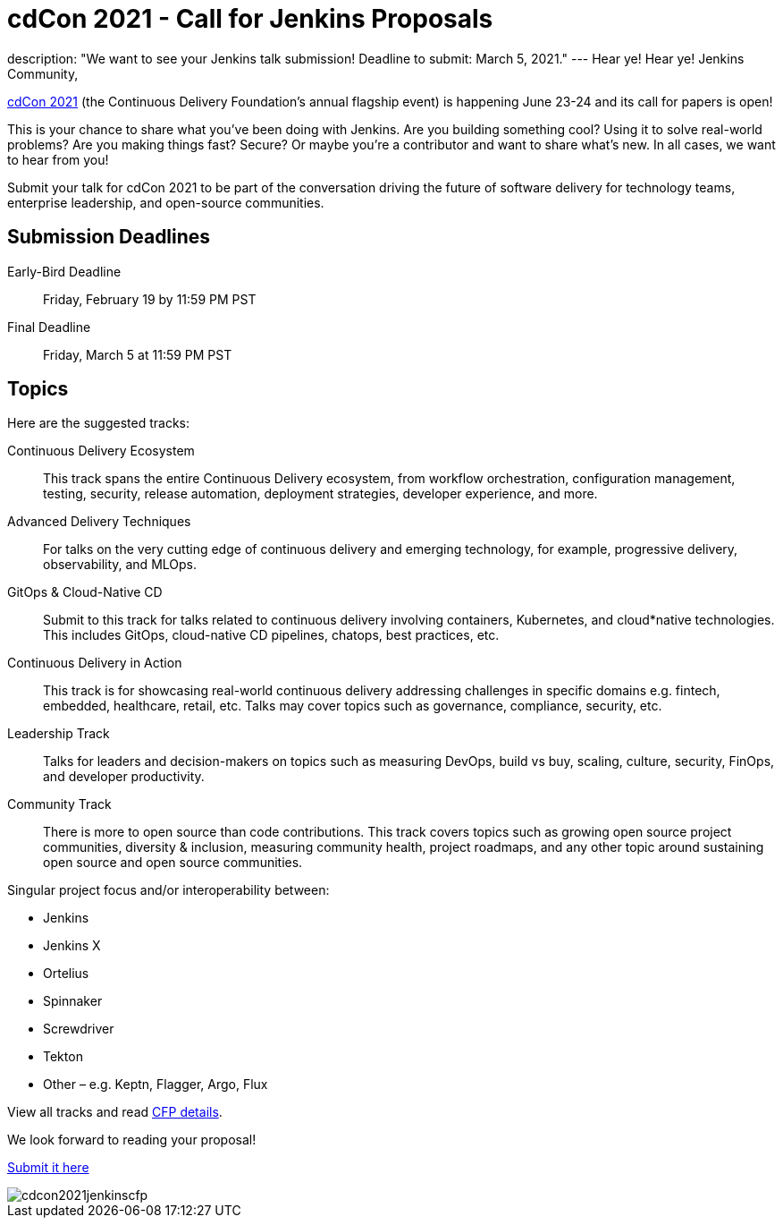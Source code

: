 = cdCon 2021 - Call for Jenkins Proposals
:page-tags: cdcon, cfp, cicd

:page-author: cdfoundation
:page-opengraph: ../../images/post-images/2020/jenkins-cdcon.png
description: "We want to see your Jenkins talk submission! Deadline to submit: March 5, 2021."
---
Hear ye! Hear ye! Jenkins Community,

link:https://events.linuxfoundation.org/cdcon/[cdCon 2021] (the Continuous Delivery Foundation's annual flagship event) is happening June 23-24 and its call for papers is open!

This is your chance to share what you've been doing with Jenkins.
Are you building something cool?
Using it to solve real-world problems?
Are you making things fast?
Secure?
Or maybe you're a contributor and want to share what's new.
In all cases, we want to hear from you!

Submit your talk for cdCon 2021 to be part of the conversation driving the future of software delivery for technology teams, enterprise leadership, and open-source communities.

== Submission Deadlines

Early-Bird Deadline:: Friday, February 19 by 11:59 PM PST
Final Deadline:: Friday, March 5 at 11:59 PM PST

== Topics

Here are the suggested tracks:

Continuous Delivery Ecosystem:: This track spans the entire Continuous Delivery ecosystem, from workflow orchestration, configuration management, testing, security, release automation, deployment strategies, developer experience, and more.
Advanced Delivery Techniques:: For talks on the very cutting edge of continuous delivery and emerging technology, for example, progressive delivery, observability, and MLOps.
GitOps & Cloud-Native CD:: Submit to this track for talks related to continuous delivery involving containers, Kubernetes, and cloud*native technologies. This includes GitOps, cloud-native CD pipelines, chatops, best practices, etc.
Continuous Delivery in Action:: This track is for showcasing real-world continuous delivery addressing challenges in specific domains e.g. fintech, embedded, healthcare, retail, etc. Talks may cover topics such as governance, compliance, security, etc.
Leadership Track:: Talks for leaders and decision-makers on topics such as measuring DevOps, build vs buy, scaling, culture, security, FinOps, and developer productivity.
Community Track:: There is more to open source than code contributions. This track covers topics such as growing open source project communities, diversity & inclusion, measuring community health, project roadmaps, and any other topic around sustaining open source and open source communities.

Singular project focus and/or interoperability between:

- Jenkins
- Jenkins X
- Ortelius
- Spinnaker
- Screwdriver
- Tekton
- Other – e.g. Keptn, Flagger, Argo, Flux

View all tracks and read link:https://events.linuxfoundation.org/cdcon/program/cfp/[CFP details].

We look forward to reading your proposal!

link:https://events.linuxfoundation.org/cdcon/program/cfp/[Submit it here]

image::/post-images/2021/cdcon2021jenkinscfp.png[]
